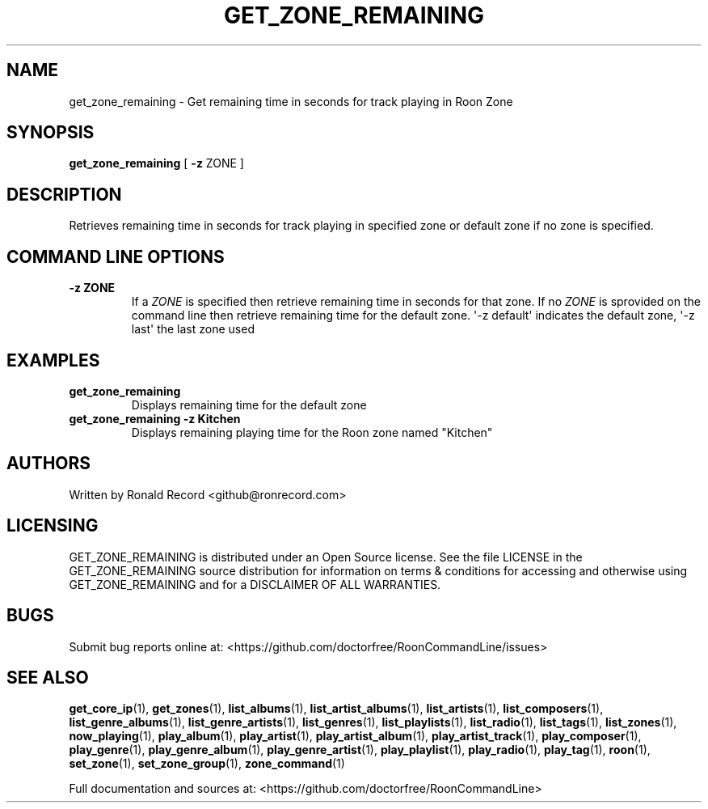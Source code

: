.\" Automatically generated by Pandoc 2.19.2
.\"
.\" Define V font for inline verbatim, using C font in formats
.\" that render this, and otherwise B font.
.ie "\f[CB]x\f[]"x" \{\
. ftr V B
. ftr VI BI
. ftr VB B
. ftr VBI BI
.\}
.el \{\
. ftr V CR
. ftr VI CI
. ftr VB CB
. ftr VBI CBI
.\}
.TH "GET_ZONE_REMAINING" "1" "December 05, 2022" "get_zone_remaining 2.0.1" "User Manual"
.hy
.SH NAME
.PP
get_zone_remaining - Get remaining time in seconds for track playing in
Roon Zone
.SH SYNOPSIS
.PP
\f[B]get_zone_remaining\f[R] [ \f[B]-z\f[R] ZONE ]
.SH DESCRIPTION
.PP
Retrieves remaining time in seconds for track playing in specified zone
or default zone if no zone is specified.
.SH COMMAND LINE OPTIONS
.TP
\f[B]-z ZONE\f[R]
If a \f[I]ZONE\f[R] is specified then retrieve remaining time in seconds
for that zone.
If no \f[I]ZONE\f[R] is sprovided on the command line then retrieve
remaining time for the default zone.
\[aq]-z default\[aq] indicates the default zone, \[aq]-z last\[aq] the
last zone used
.SH EXAMPLES
.TP
\f[B]get_zone_remaining\f[R]
Displays remaining time for the default zone
.TP
\f[B]get_zone_remaining -z Kitchen\f[R]
Displays remaining playing time for the Roon zone named
\[dq]Kitchen\[dq]
.SH AUTHORS
.PP
Written by Ronald Record <github@ronrecord.com>
.SH LICENSING
.PP
GET_ZONE_REMAINING is distributed under an Open Source license.
See the file LICENSE in the GET_ZONE_REMAINING source distribution for
information on terms & conditions for accessing and otherwise using
GET_ZONE_REMAINING and for a DISCLAIMER OF ALL WARRANTIES.
.SH BUGS
.PP
Submit bug reports online at:
<https://github.com/doctorfree/RoonCommandLine/issues>
.SH SEE ALSO
.PP
\f[B]get_core_ip\f[R](1), \f[B]get_zones\f[R](1),
\f[B]list_albums\f[R](1), \f[B]list_artist_albums\f[R](1),
\f[B]list_artists\f[R](1), \f[B]list_composers\f[R](1),
\f[B]list_genre_albums\f[R](1), \f[B]list_genre_artists\f[R](1),
\f[B]list_genres\f[R](1), \f[B]list_playlists\f[R](1),
\f[B]list_radio\f[R](1), \f[B]list_tags\f[R](1),
\f[B]list_zones\f[R](1), \f[B]now_playing\f[R](1),
\f[B]play_album\f[R](1), \f[B]play_artist\f[R](1),
\f[B]play_artist_album\f[R](1), \f[B]play_artist_track\f[R](1),
\f[B]play_composer\f[R](1), \f[B]play_genre\f[R](1),
\f[B]play_genre_album\f[R](1), \f[B]play_genre_artist\f[R](1),
\f[B]play_playlist\f[R](1), \f[B]play_radio\f[R](1),
\f[B]play_tag\f[R](1), \f[B]roon\f[R](1), \f[B]set_zone\f[R](1),
\f[B]set_zone_group\f[R](1), \f[B]zone_command\f[R](1)
.PP
Full documentation and sources at:
<https://github.com/doctorfree/RoonCommandLine>
